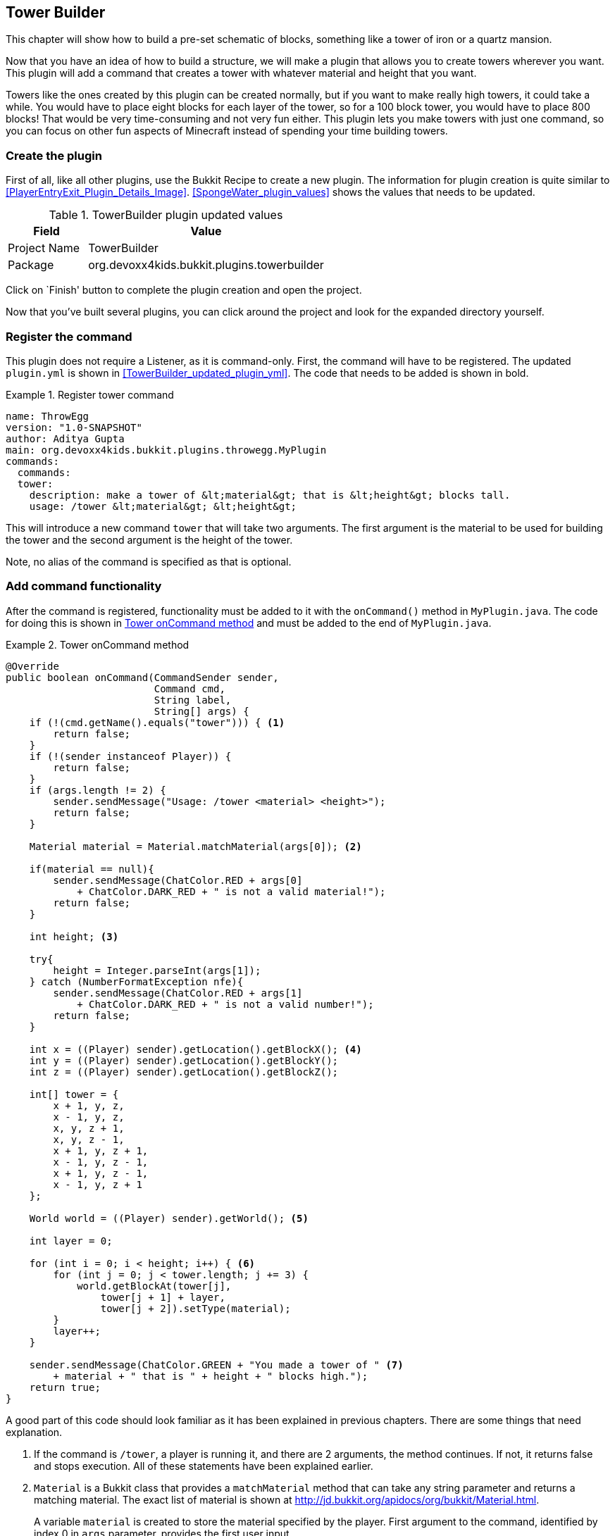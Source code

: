 [[Tower_Builder]]
== Tower Builder
This chapter will show how to build a pre-set schematic of blocks, something like a tower of iron or a quartz mansion.

Now that you have an idea of how to build a structure, we will make a plugin that allows you to create towers wherever you want. This plugin will add a command that creates a tower with whatever material and height that you want.

Towers like the ones created by this plugin can be created normally, but if you want to make really high towers, it could take a while. You would have to place eight blocks for each layer of the tower, so for a 100 block tower, you would have to place 800 blocks! That would be very time-consuming and not very fun either. This plugin lets you make towers with just one command, so you can focus on other fun aspects of Minecraft instead of spending your time building towers.

=== Create the plugin

First of all, like all other plugins, use the Bukkit Recipe to create a new plugin. The information for plugin creation is quite similar to <<PlayerEntryExit_Plugin_Details_Image>>. <<SpongeWater_plugin_values>> shows the values that needs to be updated.

[[TowerBuilder_plugin_values]]
.TowerBuilder plugin updated values
[options="header", cols="1,3"]
|====
| Field | Value
| Project Name | TowerBuilder
| Package | org.devoxx4kids.bukkit.plugins.towerbuilder
|====

Click on `Finish' button to complete the plugin creation and open the project.

Now that you've built several plugins, you can click around the project and look for the expanded directory yourself.

=== Register the command

This plugin does not require a Listener, as it is command-only. First, the command will have to be registered. The updated `plugin.yml` is shown in <<TowerBuilder_updated_plugin_yml>>. The code that needs to be added is shown in bold.

[[Tower_Registering_Command]]
.Register tower command
====
[source, yaml]
name: ThrowEgg
version: "1.0-SNAPSHOT"
author: Aditya Gupta
main: org.devoxx4kids.bukkit.plugins.throwegg.MyPlugin
commands:
  commands:
  tower:
    description: make a tower of &lt;material&gt; that is &lt;height&gt; blocks tall.
    usage: /tower &lt;material&gt; &lt;height&gt;
====

This will introduce a new command `tower` that will take two arguments. The first argument is the material to be used for building the tower and the second argument is the height of the tower.

Note, no alias of the command is specified as that is optional.

=== Add command functionality

After the command is registered, functionality must be added to it with the `onCommand()` method in `MyPlugin.java`. The code for doing this is shown in <<Tower_Command_Method>> and must be added to the end of `MyPlugin.java`.

[[Tower_Command_Method]]
.Tower onCommand method
====
[source, java]
----
@Override
public boolean onCommand(CommandSender sender, 
                         Command cmd, 
                         String label, 
                         String[] args) {
    if (!(cmd.getName().equals("tower"))) { <1>
        return false;
    }
    if (!(sender instanceof Player)) {
        return false;
    }
    if (args.length != 2) {
        sender.sendMessage("Usage: /tower <material> <height>");
        return false;
    }

    Material material = Material.matchMaterial(args[0]); <2>
    
    if(material == null){
        sender.sendMessage(ChatColor.RED + args[0] 
            + ChatColor.DARK_RED + " is not a valid material!");
        return false;
    }
    
    int height; <3>
    
    try{
        height = Integer.parseInt(args[1]);
    } catch (NumberFormatException nfe){
        sender.sendMessage(ChatColor.RED + args[1] 
            + ChatColor.DARK_RED + " is not a valid number!");
        return false;
    }

    int x = ((Player) sender).getLocation().getBlockX(); <4>
    int y = ((Player) sender).getLocation().getBlockY();
    int z = ((Player) sender).getLocation().getBlockZ();

    int[] tower = {
        x + 1, y, z,
        x - 1, y, z,
        x, y, z + 1,
        x, y, z - 1,
        x + 1, y, z + 1,
        x - 1, y, z - 1,
        x + 1, y, z - 1,
        x - 1, y, z + 1
    };

    World world = ((Player) sender).getWorld(); <5>

    int layer = 0;

    for (int i = 0; i < height; i++) { <6>
        for (int j = 0; j < tower.length; j += 3) {
            world.getBlockAt(tower[j], 
                tower[j + 1] + layer,
                tower[j + 2]).setType(material);
        }
        layer++;
    }

    sender.sendMessage(ChatColor.GREEN + "You made a tower of " <7>
        + material + " that is " + height + " blocks high."); 
    return true;
}
----
====

A good part of this code should look familiar as it has been explained in previous chapters. There are some things that need explanation.

<1> If the command is `/tower`, a player is running it, and there are 2 arguments, the method continues. If not, it returns false and stops execution. All of these statements have been explained earlier.
<2> `Material` is a Bukkit class that provides a `matchMaterial` method that can take any string parameter and returns a matching material. The exact list of material is shown at http://jd.bukkit.org/apidocs/org/bukkit/Material.html.
+
A variable `material` is created to store the material specified by the player. First argument to the command, identified by index 0 in `args` parameter, provides the first user input.
+
This method returns `null` if no match is found. `null` is also a Java keyword that means an invalid value. If the material is indeed invalid then a message is displayed to the player, false is returned from the method and further execution is stopped.
+
<3> Another variable, `height`, is created to store the tower's height. Second argument to the command, identified by index 1 in `args` parameter, provides the second user input. If it is not a number, the method returns false and further execution is stopped. try/catch block are used to do exception handling here.
<4> Three variables, `x`, `y`, and `z`, store the player's current x, y, and z coordinates. A new array of integer is created based upon player's current position and contain the positions for one layer of the tower. The array is called `tower`.
<5> Two variables are created, one to store the world and another called `layer` that will be used in the creation of the tower.
<6> A nested for loop makes tower layers on top of each other until the tower reaches the height specified by the player.
<7> The player is sent a message telling them what their tower was built from and how tall it was.

=== Install and verify

Now, you can build this plugin and install it to your server. The towers from the plugin are useful for building cool structures and spawnpoints. 

<<TowerBuilder_Minecraft_Output>> shows some of the different kinds of towers that can be created with this plugin. The tower on the left is made of COAL_ORE and is 2 blocks tall. The middle tower is made of DIAMOND_BLOCK and is 10 blocks tall. The tower on the right is made of IRON_BLOCK and is 5 blocks tall.

[[TowerBuilder_Minecraft_Output]]
.TowerBuilder towers
image::images/netbeans-create-plugin-tower-builder-minecraft-output.png[]

The commands used to generate these towers are shown in 

[[TowerBuilder_Sample_Commands]]
.TowerBuilder Sample Command
====
[source, text]
----
/tower COAL_ORE 2
/tower DIAMOND_BLOCK 10
/tower IRON_BLOCK 5
----
====

Note the tower is created at player's current location. So the first tower is created by giving the first command, the player moves to the next location and issues the second command, and the player moves to the last location and creates the last tower.

You can make towers with any blocks and with any heights. Note that you cannot have blocks over the Minecraft height limit, which is 256 blocks above the bottom of the world.

One fun thing you can do is make ``flaming blocks''. Make a tower of Mob Spawners (MOB_SPAWNER), then make a tower of the same height and at the same place, but with another block. Flame particles will appear around the second tower, making it look like its on fire.

=== Summary

In this chapter, you learned how to generate structures with commands. You built on the concepts from the last chapter to make a plugin that allows you to build towers with commands.

The Java concepts learned so far, such as exception handling using try/catch, nested for loops, arrays, `instanceof` operator, were applied once again. In addition, the `null` keyword was introduced.

